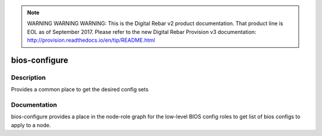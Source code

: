 
.. note:: WARNING WARNING WARNING:  This is the Digital Rebar v2 product documentation.  That product line is EOL as of September 2017.  Please refer to the new Digital Rebar Provision v3 documentation:  http:\/\/provision.readthedocs.io\/en\/tip\/README.html

==============
bios-configure
==============

Description
===========
Provides a common place to get the desired config sets

Documentation
=============

bios-configure provides a place in the node-role graph for the low-level BIOS config
roles to get list of bios configs to apply to a node.
